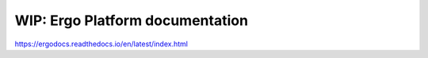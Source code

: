 WIP: Ergo Platform documentation
=======================================


https://ergodocs.readthedocs.io/en/latest/index.html
